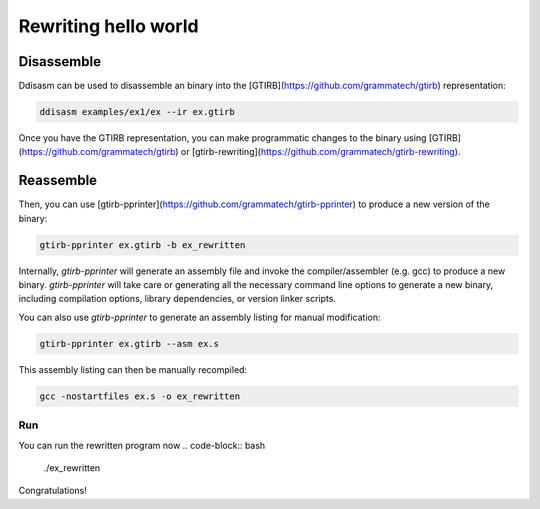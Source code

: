 Rewriting hello world
=====================================================


Disassemble
-------------

Ddisasm can be used to disassemble an binary into the [GTIRB](https://github.com/grammatech/gtirb) representation:

.. code-block:: bash

    ddisasm examples/ex1/ex --ir ex.gtirb



Once you have the GTIRB representation, you can make programmatic changes to the
binary using [GTIRB](https://github.com/grammatech/gtirb) or [gtirb-rewriting](https://github.com/grammatech/gtirb-rewriting).

Reassemble
-------------

Then, you can use [gtirb-pprinter](https://github.com/grammatech/gtirb-pprinter) to produce
a new version of the binary:

.. code-block:: bash

    gtirb-pprinter ex.gtirb -b ex_rewritten

Internally, `gtirb-pprinter` will generate an assembly file and invoke the compiler/assembler (e.g. gcc)
to produce a new binary. `gtirb-pprinter` will take care or generating all the necessary command line
options to generate a new binary, including compilation options, library dependencies, or version linker scripts.

You can also use `gtirb-pprinter` to generate an assembly listing for manual modification:

.. code-block:: bash

    gtirb-pprinter ex.gtirb --asm ex.s


This assembly listing can then be manually recompiled:

.. code-block:: bash

    gcc -nostartfiles ex.s -o ex_rewritten


Run
~~~~~~~~~~~~~~~~~~~~~~~~~~~~~~~~~~~~~

You can run the rewritten program now
.. code-block:: bash

    ./ex_rewritten


Congratulations!
